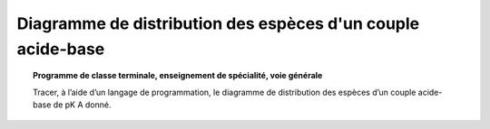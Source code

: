 ============================================================
Diagramme de distribution des espèces d'un couple acide-base
============================================================

.. topic:: Programme de classe terminale, enseignement de spécialité, voie générale

   Tracer, à l’aide d’un langage de programmation, le diagramme de distribution des espèces d’un couple acide-base de pK A donné.


.. raw:: latex

   \newpage
